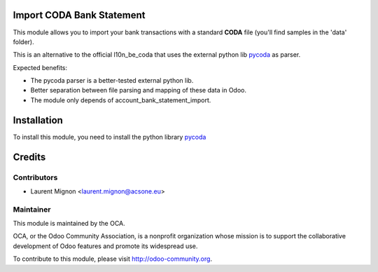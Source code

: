 .. image:: https://img.shields.io/badge/licence-AGPL--3-blue.svg
    :alt: License

Import CODA Bank Statement
===========================

This module allows you to import your bank transactions with a standard
**CODA** file (you'll find samples in the 'data' folder).

This is an alternative to the official l10n_be_coda that uses the 
external python lib `pycoda <https://pypi.python.org/pypi/pycoda>`_
as parser.

Expected benefits:

* The pycoda parser is a better-tested external python lib.
* Better separation between file parsing and mapping of these data in Odoo.
* The module only depends of account_bank_statement_import.

Installation
============

To install this module, you need to install the python library
`pycoda <https://pypi.python.org/pypi/pycoda>`_

Credits
=======

Contributors
------------

* Laurent Mignon <laurent.mignon@acsone.eu>

Maintainer
----------

.. image:: http://odoo-community.org/logo.png
   :alt: Odoo Community Association
   :target: http://odoo-community.org

This module is maintained by the OCA.

OCA, or the Odoo Community Association, is a nonprofit organization whose mission is to support the collaborative development of Odoo features and promote its widespread use.

To contribute to this module, please visit http://odoo-community.org.
